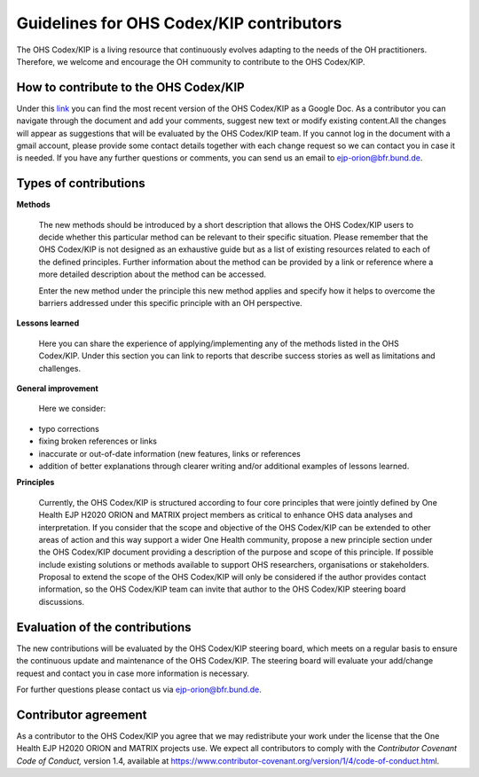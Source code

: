 Guidelines for OHS Codex/KIP contributors
=====================================

The OHS Codex/KIP is a living resource that continuously evolves adapting to
the needs of the OH practitioners. Therefore, we welcome and encourage
the OH community to contribute to the OHS Codex/KIP.

**How to contribute to the OHS Codex/KIP**
------------------------------------
Under this
`link <https://docs.google.com/document/d/1W69Lcc0-5fudoex7-Gjl_BxTpQyVjxHoJkUmELu1-8o/edit?usp=sharing>`__
you can find the most recent version of the OHS Codex/KIP as a Google Doc. As a contributor
you can navigate through the document and add your comments, suggest new
text or modify existing content.All the changes will appear as
suggestions that will be evaluated by the OHS Codex/KIP team. If you cannot
log in the document with a gmail account, please provide some contact
details together with each change request so we can contact you in case
it is needed. If you have any further questions or comments, you can
send us an email to ejp-orion@bfr.bund.de.

**Types of contributions**
------------------------

**Methods**

   The new methods should be introduced by a short description that
   allows the OHS Codex/KIP users to decide whether this particular method can
   be relevant to their specific situation. Please remember that the OHS
   Codex/KIP is not designed as an exhaustive guide but as a list of
   existing resources related to each of the defined principles. Further
   information about the method can be provided by a link or reference
   where a more detailed description about the method can be accessed.

   Enter the new method under the principle this new method applies and
   specify how it helps to overcome the barriers addressed under this
   specific principle with an OH perspective.

**Lessons learned**

   Here you can share the experience of applying/implementing any of the 
   methods listed in the OHS Codex/KIP. Under this section you can link to reports that describe
   success stories as well as limitations and challenges.
   
**General improvement**

   Here we consider:

-  typo corrections

-  fixing broken references or links

-  inaccurate or out-of-date information (new features, links or
   references

-  addition of better explanations through clearer writing and/or
   additional examples of lessons learned.

**Principles**

   Currently, the OHS Codex/KIP is structured according to four core
   principles that were jointly defined by One Health EJP H2020 ORION 
   and MATRIX project members as critical to enhance OHS data analyses 
   and interpretation. If you consider that the scope and objective of 
   the OHS Codex/KIP can be extended to other areas of action and this 
   way support a wider One Health community, propose a new principle 
   section under the OHS Codex/KIP document providing a description 
   of the purpose and scope of this principle. If possible include 
   existing solutions or methods available to support OHS researchers, 
   organisations or stakeholders. Proposal to extend the scope of the 
   OHS Codex/KIP will only be considered if the author provides contact 
   information, so the OHS Codex/KIP team can invite that author 
   to the OHS Codex/KIP steering board discussions. 


**Evaluation of the contributions**
---------------------------------

The new contributions will be evaluated by the OHS Codex/KIP steering board,
which meets on a regular basis to ensure the continuous update and
maintenance of the OHS Codex/KIP. The steering board will evaluate your
add/change request and contact you in case more information is
necessary.

For further questions please contact us via ejp-orion@bfr.bund.de.

**Contributor agreement**
-----------------------

As a contributor to the OHS Codex/KIP you agree that we may redistribute
your work under the license that the One Health EJP H2020 ORION and MATRIX projects use. We expect
all contributors to comply with the *Contributor Covenant Code of
Conduct,* version 1.4, available at
https://www.contributor-covenant.org/version/1/4/code-of-conduct.html.


